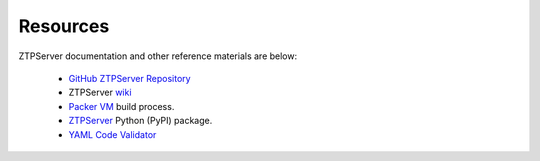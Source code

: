 Resources
=========

ZTPServer documentation and other reference materials are below:

    * `GitHub ZTPServer Repository <https://github.com/arista-eosplus/ztpserver>`_
    * ZTPServer `wiki <https://github.com/arista-eosplus/ztpserver/wiki>`_
    * `Packer VM <https://github.com/arista-eosplus/ztpserver/tree/feature-packer/packer>`_ build process.
    * `ZTPServer <https://pypi.python.org/pypi/ztpserver>`_ Python (PyPI) package.
    * `YAML Code Validator <http://yamllint.com/>`_


